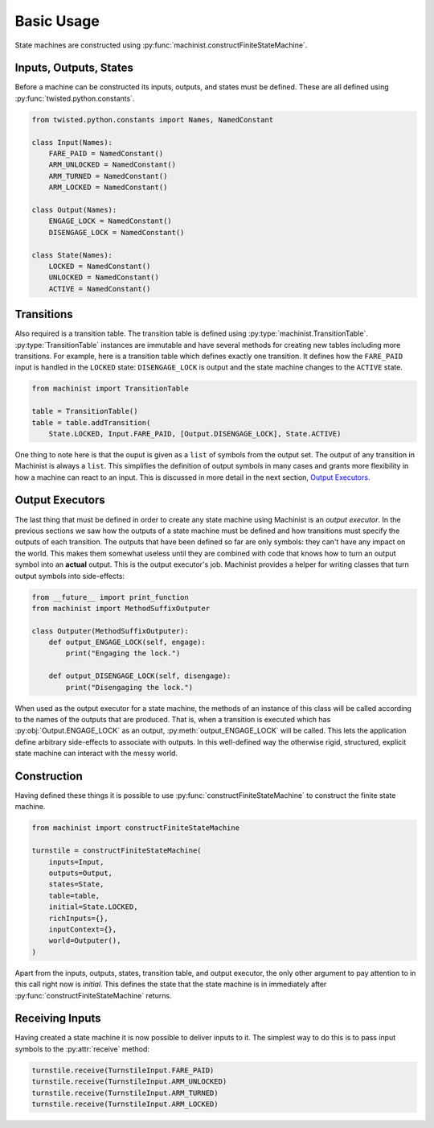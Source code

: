 Basic Usage
===========

State machines are constructed using :py:func:`machinist.constructFiniteStateMachine`.

Inputs, Outputs, States
-----------------------

Before a machine can be constructed its inputs, outputs, and states must be defined.
These are all defined using :py:func:`twisted.python.constants`.

.. code-block:: python

   from twisted.python.constants import Names, NamedConstant

   class Input(Names):
       FARE_PAID = NamedConstant()
       ARM_UNLOCKED = NamedConstant()
       ARM_TURNED = NamedConstant()
       ARM_LOCKED = NamedConstant()

   class Output(Names):
       ENGAGE_LOCK = NamedConstant()
       DISENGAGE_LOCK = NamedConstant()

   class State(Names):
       LOCKED = NamedConstant()
       UNLOCKED = NamedConstant()
       ACTIVE = NamedConstant()


Transitions
-----------

Also required is a transition table.
The transition table is defined using :py:type:`machinist.TransitionTable`.
:py:type:`TransitionTable` instances are immutable and have several methods for creating new tables including more transitions.
For example, here is a transition table which defines exactly one transition.
It defines how the ``FARE_PAID`` input is handled in the ``LOCKED`` state: ``DISENGAGE_LOCK`` is output and the state machine changes to the ``ACTIVE`` state.

.. code-block:: python

   from machinist import TransitionTable

   table = TransitionTable()
   table = table.addTransition(
       State.LOCKED, Input.FARE_PAID, [Output.DISENGAGE_LOCK], State.ACTIVE)

One thing to note here is that the ouput is given as a ``list`` of symbols from the output set.
The output of any transition in Machinist is always a ``list``.
This simplifies the definition of output symbols in many cases and grants more flexibility in how a machine can react to an input.
This is discussed in more detail in the next section, `Output Executors`_.


Output Executors
----------------

The last thing that must be defined in order to create any state machine using Machinist is an *output executor*.
In the previous sections we saw how the outputs of a state machine must be defined and how transitions must specify the outputs of each transition.
The outputs that have been defined so far are only symbols: they can't have any impact on the world.
This makes them somewhat useless until they are combined with code that knows how to turn an output symbol into an **actual** output.
This is the output executor's job.
Machinist provides a helper for writing classes that turn output symbols into side-effects:

.. code-block:: python

   from __future__ import print_function
   from machinist import MethodSuffixOutputer

   class Outputer(MethodSuffixOutputer):
       def output_ENGAGE_LOCK(self, engage):
           print("Engaging the lock.")

       def output_DISENGAGE_LOCK(self, disengage):
           print("Disengaging the lock.")

When used as the output executor for a state machine, the methods of an instance of this class will be called according to the names of the outputs that are produced.
That is, when a transition is executed which has :py:obj:`Output.ENGAGE_LOCK` as an output, :py:meth:`output_ENGAGE_LOCK` will be called.
This lets the application define arbitrary side-effects to associate with outputs.
In this well-defined way the otherwise rigid, structured, explicit state machine can interact with the messy world.


Construction
------------

Having defined these things it is possible to use :py:func:`constructFiniteStateMachine` to construct the finite state machine.

.. code-block:: python

   from machinist import constructFiniteStateMachine

   turnstile = constructFiniteStateMachine(
       inputs=Input,
       outputs=Output,
       states=State,
       table=table,
       initial=State.LOCKED,
       richInputs={},
       inputContext={},
       world=Outputer(),
   )


Apart from the inputs, outputs, states, transition table, and output executor, the only other argument to pay attention to in this call right now is *initial*.
This defines the state that the state machine is in immediately after :py:func:`constructFiniteStateMachine` returns.


Receiving Inputs
----------------

Having created a state machine it is now possible to deliver inputs to it.
The simplest way to do this is to pass input symbols to the :py:attr:`receive` method:

.. code-block:: python

   turnstile.receive(TurnstileInput.FARE_PAID)
   turnstile.receive(TurnstileInput.ARM_UNLOCKED)
   turnstile.receive(TurnstileInput.ARM_TURNED)
   turnstile.receive(TurnstileInput.ARM_LOCKED)
